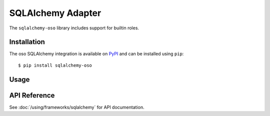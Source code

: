 ==================
SQLAlchemy Adapter
==================

The ``sqlalchemy-oso`` library includes support for builtin roles.

Installation
============

The oso SQLAlchemy integration is available on `PyPI`_ and can be installed using
``pip``::

    $ pip install sqlalchemy-oso

.. _PyPI: https://pypi.org/project/sqlalchemy-oso/

Usage
=====

.. todo:: This whole page, or maybe this page isn't necessesary and we link to the guides.

API Reference
=============

See :doc:`/using/frameworks/sqlalchemy` for API documentation.

.. _Slack: http://join-slack.osohq.com/
